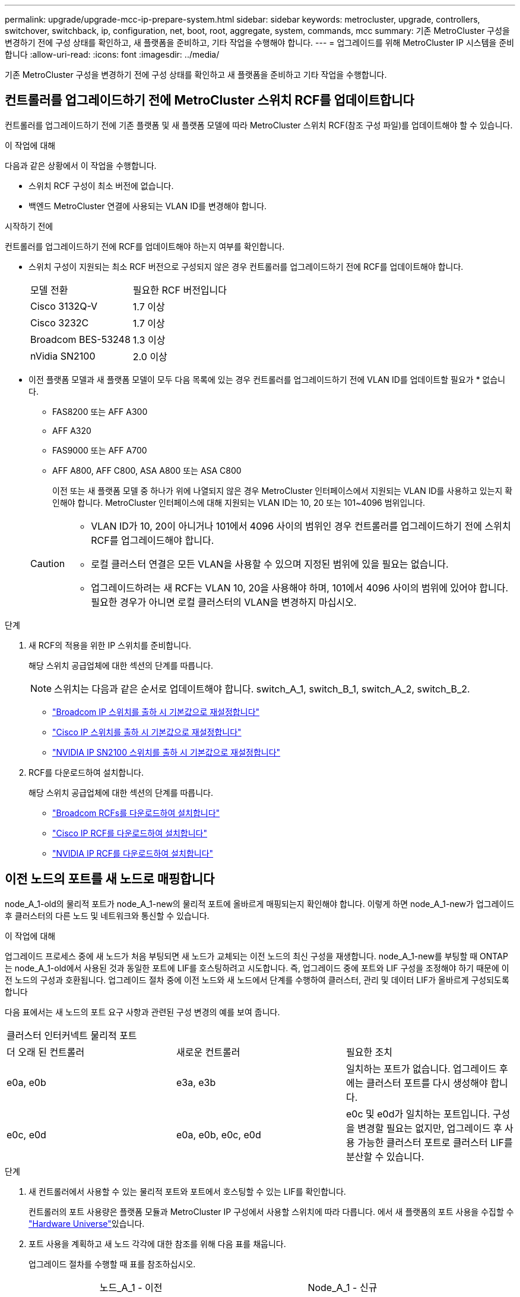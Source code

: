 ---
permalink: upgrade/upgrade-mcc-ip-prepare-system.html 
sidebar: sidebar 
keywords: metrocluster, upgrade, controllers, switchover, switchback, ip, configuration, net, boot, root, aggregate, system, commands, mcc 
summary: 기존 MetroCluster 구성을 변경하기 전에 구성 상태를 확인하고, 새 플랫폼을 준비하고, 기타 작업을 수행해야 합니다. 
---
= 업그레이드를 위해 MetroCluster IP 시스템을 준비합니다
:allow-uri-read: 
:icons: font
:imagesdir: ../media/


[role="lead"]
기존 MetroCluster 구성을 변경하기 전에 구성 상태를 확인하고 새 플랫폼을 준비하고 기타 작업을 수행합니다.



== 컨트롤러를 업그레이드하기 전에 MetroCluster 스위치 RCF를 업데이트합니다

컨트롤러를 업그레이드하기 전에 기존 플랫폼 및 새 플랫폼 모델에 따라 MetroCluster 스위치 RCF(참조 구성 파일)를 업데이트해야 할 수 있습니다.

.이 작업에 대해
다음과 같은 상황에서 이 작업을 수행합니다.

* 스위치 RCF 구성이 최소 버전에 없습니다.
* 백엔드 MetroCluster 연결에 사용되는 VLAN ID를 변경해야 합니다.


.시작하기 전에
컨트롤러를 업그레이드하기 전에 RCF를 업데이트해야 하는지 여부를 확인합니다.

* 스위치 구성이 지원되는 최소 RCF 버전으로 구성되지 않은 경우 컨트롤러를 업그레이드하기 전에 RCF를 업데이트해야 합니다.
+
|===


| 모델 전환 | 필요한 RCF 버전입니다 


 a| 
Cisco 3132Q-V
 a| 
1.7 이상



 a| 
Cisco 3232C
 a| 
1.7 이상



 a| 
Broadcom BES-53248
 a| 
1.3 이상



 a| 
nVidia SN2100
 a| 
2.0 이상

|===
* 이전 플랫폼 모델과 새 플랫폼 모델이 모두 다음 목록에 있는 경우 컨트롤러를 업그레이드하기 전에 VLAN ID를 업데이트할 필요가 * 없습니다.
+
** FAS8200 또는 AFF A300
** AFF A320
** FAS9000 또는 AFF A700
** AFF A800, AFF C800, ASA A800 또는 ASA C800
+
이전 또는 새 플랫폼 모델 중 하나가 위에 나열되지 않은 경우 MetroCluster 인터페이스에서 지원되는 VLAN ID를 사용하고 있는지 확인해야 합니다. MetroCluster 인터페이스에 대해 지원되는 VLAN ID는 10, 20 또는 101~4096 범위입니다.

+
[CAUTION]
====
*** VLAN ID가 10, 20이 아니거나 101에서 4096 사이의 범위인 경우 컨트롤러를 업그레이드하기 전에 스위치 RCF를 업그레이드해야 합니다.
*** 로컬 클러스터 연결은 모든 VLAN을 사용할 수 있으며 지정된 범위에 있을 필요는 없습니다.
*** 업그레이드하려는 새 RCF는 VLAN 10, 20을 사용해야 하며, 101에서 4096 사이의 범위에 있어야 합니다. 필요한 경우가 아니면 로컬 클러스터의 VLAN을 변경하지 마십시오.


====




.단계
. 새 RCF의 적용을 위한 IP 스위치를 준비합니다.
+
해당 스위치 공급업체에 대한 섹션의 단계를 따릅니다.

+

NOTE: 스위치는 다음과 같은 순서로 업데이트해야 합니다. switch_A_1, switch_B_1, switch_A_2, switch_B_2.

+
** link:../install-ip/task_switch_config_broadcom.html#resetting-the-broadcom-ip-switch-to-factory-defaults["Broadcom IP 스위치를 출하 시 기본값으로 재설정합니다"]
** link:../install-ip/task_switch_config_cisco.html#resetting-the-cisco-ip-switch-to-factory-defaults["Cisco IP 스위치를 출하 시 기본값으로 재설정합니다"]
** link:../install-ip/task_switch_config_nvidia.html#reset-the-nvidia-ip-sn2100-switch-to-factory-defaults["NVIDIA IP SN2100 스위치를 출하 시 기본값으로 재설정합니다"]


. RCF를 다운로드하여 설치합니다.
+
해당 스위치 공급업체에 대한 섹션의 단계를 따릅니다.

+
** link:../install-ip/task_switch_config_broadcom.html#downloading-and-installing-the-broadcom-rcf-files["Broadcom RCFs를 다운로드하여 설치합니다"]
** link:../install-ip/task_switch_config_cisco.html#downloading-and-installing-the-cisco-ip-rcf-files["Cisco IP RCF를 다운로드하여 설치합니다"]
** link:../install-ip/task_switch_config_nvidia.html#download-and-install-the-nvidia-rcf-files["NVIDIA IP RCF를 다운로드하여 설치합니다"]






== 이전 노드의 포트를 새 노드로 매핑합니다

node_A_1-old의 물리적 포트가 node_A_1-new의 물리적 포트에 올바르게 매핑되는지 확인해야 합니다. 이렇게 하면 node_A_1-new가 업그레이드 후 클러스터의 다른 노드 및 네트워크와 통신할 수 있습니다.

.이 작업에 대해
업그레이드 프로세스 중에 새 노드가 처음 부팅되면 새 노드가 교체되는 이전 노드의 최신 구성을 재생합니다. node_A_1-new를 부팅할 때 ONTAP는 node_A_1-old에서 사용된 것과 동일한 포트에 LIF를 호스팅하려고 시도합니다. 즉, 업그레이드 중에 포트와 LIF 구성을 조정해야 하기 때문에 이전 노드의 구성과 호환됩니다. 업그레이드 절차 중에 이전 노드와 새 노드에서 단계를 수행하여 클러스터, 관리 및 데이터 LIF가 올바르게 구성되도록 합니다

다음 표에서는 새 노드의 포트 요구 사항과 관련된 구성 변경의 예를 보여 줍니다.

|===


3+| 클러스터 인터커넥트 물리적 포트 


| 더 오래 된 컨트롤러 | 새로운 컨트롤러 | 필요한 조치 


 a| 
e0a, e0b
 a| 
e3a, e3b
 a| 
일치하는 포트가 없습니다. 업그레이드 후에는 클러스터 포트를 다시 생성해야 합니다.



 a| 
e0c, e0d
 a| 
e0a, e0b, e0c, e0d
 a| 
e0c 및 e0d가 일치하는 포트입니다. 구성을 변경할 필요는 없지만, 업그레이드 후 사용 가능한 클러스터 포트로 클러스터 LIF를 분산할 수 있습니다.

|===
.단계
. 새 컨트롤러에서 사용할 수 있는 물리적 포트와 포트에서 호스팅할 수 있는 LIF를 확인합니다.
+
컨트롤러의 포트 사용량은 플랫폼 모듈과 MetroCluster IP 구성에서 사용할 스위치에 따라 다릅니다. 에서 새 플랫폼의 포트 사용을 수집할 수 link:https://hwu.netapp.com["Hardware Universe"^]있습니다.

. 포트 사용을 계획하고 새 노드 각각에 대한 참조를 위해 다음 표를 채웁니다.
+
업그레이드 절차를 수행할 때 표를 참조하십시오.

+
|===


|  3+| 노드_A_1 - 이전 3+| Node_A_1 - 신규 


| LIF | 포트 | IPspace | 브로드캐스트 도메인 | 포트 | IPspace | 브로드캐스트 도메인 


 a| 
클러스터 1
 a| 
 a| 
 a| 
 a| 
 a| 
 a| 



 a| 
클러스터 2
 a| 
 a| 
 a| 
 a| 
 a| 
 a| 



 a| 
클러스터 3
 a| 
 a| 
 a| 
 a| 
 a| 
 a| 



 a| 
클러스터 4
 a| 
 a| 
 a| 
 a| 
 a| 
 a| 



 a| 
노드 관리
 a| 
 a| 
 a| 
 a| 
 a| 
 a| 



 a| 
클러스터 관리
 a| 
 a| 
 a| 
 a| 
 a| 
 a| 



 a| 
데이터 1
 a| 
 a| 
 a| 
 a| 
 a| 
 a| 



 a| 
데이터 2
 a| 
 a| 
 a| 
 a| 
 a| 
 a| 



 a| 
데이터 3
 a| 
 a| 
 a| 
 a| 
 a| 
 a| 



 a| 
데이터 4
 a| 
 a| 
 a| 
 a| 
 a| 
 a| 



 a| 
산
 a| 
 a| 
 a| 
 a| 
 a| 
 a| 



 a| 
인터클러스터 포트
 a| 
 a| 
 a| 
 a| 
 a| 
 a| 

|===




== 새 컨트롤러를 netboot합니다

새 노드를 설치한 후에는 Netboot를 사용하여 새 노드가 원래 노드와 동일한 버전의 ONTAP를 실행 중인지 확인해야 합니다. netboot라는 용어는 원격 서버에 저장된 ONTAP 이미지에서 부팅됨을 의미합니다. netboot를 준비할 때 시스템이 액세스할 수 있는 웹 서버에 ONTAP 9 부트 이미지 사본을 넣어야 합니다.

.단계
. 새 컨트롤러를 Netboot에 다음과 같이 합니다.
+
.. 에 액세스합니다 link:https://mysupport.netapp.com/site/["NetApp Support 사이트"^] 시스템의 Netboot 수행에 사용되는 파일을 다운로드합니다.
.. NetApp Support 사이트의 소프트웨어 다운로드 섹션에서 해당 ONTAP 소프트웨어를 다운로드하고 웹 액세스 가능한 디렉토리에 'ONTAP-version_image.tgz' 파일을 저장합니다.
.. 웹 액세스 가능 디렉토리로 변경하고 필요한 파일을 사용할 수 있는지 확인합니다.
+
디렉토리 목록에는 커널 파일이 있는 netboot 폴더가 포함되어야 합니다.

+
'_ONTAP-version_image.tgz'

+
파일의 압축을 풀 필요가 `_ontap-version_image.tgz` 없습니다.

..  `LOADER`프롬프트에서 관리 LIF에 대한 NetBoot 연결을 구성합니다.
+
|===


| IP 주소 지정이... | 그러면... 


 a| 
DHCP를 선택합니다
 a| 
자동 연결을 구성합니다.

ifconfig e0M-auto를 선택합니다



 a| 
정적
 a| 
수동 연결을 구성합니다.

'ifconfig e0M-addr=_ip_addr_-mask=_netmask_-GW=_gateway_'

|===
.. netboot 수행
+
"netboot\http://_web_server_ip/path_to_web-accessible_directory/ontap-version_image.tgz`

.. 부팅 메뉴에서 옵션**(7) Install new software first**(새 소프트웨어를 먼저 설치**)를 선택하여 새 소프트웨어 이미지를 다운로드하여 부팅 장치에 설치합니다.
+
다음 메시지는 무시하십시오.

+
""이 절차는 HA 쌍의 무중단 업그레이드에는 지원되지 않습니다." 무중단 소프트웨어 업그레이드에는 적용되며 컨트롤러 업그레이드에는 적용되지 않습니다.

.. 절차를 계속하라는 메시지가 나타나면 "y"를 입력하고 패키지를 입력하라는 메시지가 나타나면 이미지 파일의 URL을 입력합니다.
+
"http://__web_server_ip/path_to_web-accessible_directory/ontap-version___image.tgz`

.. 해당하는 경우 사용자 이름과 암호를 입력하거나 Enter 키를 눌러 계속합니다.
.. 다음과 유사한 프롬프트가 표시되면 백업 복구를 건너뛰려면 "n"을 입력해야 합니다.
+
[listing]
----
Do you want to restore the backup configuration now? {y|n} n
----
.. 다음과 유사한 프롬프트가 나타나면 '* y*'를 입력하여 재부팅합니다.
+
[listing]
----
The node must be rebooted to start using the newly installed software. Do you want to reboot now? {y|n}
----






== 컨트롤러 모듈의 구성을 지웁니다

MetroCluster 구성에서 새 컨트롤러 모듈을 사용하기 전에 기존 구성을 지워야 합니다.

.단계
. 필요한 경우 노드를 중지하여 프롬프트를 표시합니다 `LOADER`.
+
"중지"

.  `LOADER`프롬프트에서 환경 변수를 기본값으로 설정합니다.
+
세트 기본값

. 환경 저장:
+
'사베에프'

.  `LOADER`프롬프트에서 부팅 메뉴를 실행합니다.
+
boot_ontap 메뉴

. 부팅 메뉴 프롬프트에서 구성을 지웁니다.
+
휘폰무화과

+
확인 프롬프트에 yes로 응답합니다.

+
노드가 재부팅되고 부팅 메뉴가 다시 표시됩니다.

. 부팅 메뉴에서 옵션 * 5 * 를 선택하여 시스템을 유지보수 모드로 부팅합니다.
+
확인 프롬프트에 yes로 응답합니다.





== 사이트 업그레이드 전에 MetroCluster 상태를 확인하십시오

업그레이드를 수행하기 전에 MetroCluster 구성의 상태와 연결성을 확인합니다.


CAUTION: 첫 번째 사이트에서 컨트롤러를 업그레이드한 후 두 번째 사이트를 업그레이드하기 전에 다음을 실행합니다.  `metrocluster check run` 이어서  `metrocluster check show` 오류가 반환됩니다  `config-replication` 필드. 이 오류는 각 사이트의 노드 간 NVRAM 크기 불일치를 나타내며, 두 사이트에 서로 다른 플랫폼 모델이 있는 경우 예상되는 동작입니다. DR 그룹의 모든 노드에 대한 컨트롤러 업그레이드가 완료될 때까지 이 오류를 무시해도 됩니다.

.단계
. ONTAP에서 MetroCluster 구성 작동을 확인합니다.
+
.. 노드가 multipathed:+ 인지 확인한다
`node run -node <node_name> sysconfig -a`
+
MetroCluster 구성의 각 노드에 대해 이 명령을 실행합니다.

.. 구성에서 손상된 디스크가 없는지 확인합니다. + '스토리지 디스크 표시 - 파손'
+
MetroCluster 구성의 각 노드에서 이 명령을 실행합니다.

.. 상태 알림을 확인합니다.
+
'시스템 상태 경고 표시

+
각 클러스터에서 이 명령을 실행합니다.

.. 클러스터의 라이센스를 확인합니다.
+
'시스템 사용권 프로그램'

+
각 클러스터에서 이 명령을 실행합니다.

.. 노드에 연결된 디바이스를 확인합니다.
+
네트워크 디바이스 발견 쇼

+
각 클러스터에서 이 명령을 실행합니다.

.. 두 사이트 모두에서 표준 시간대와 시간이 올바르게 설정되었는지 확인합니다.
+
'클러스터 날짜 표시'

+
각 클러스터에서 이 명령을 실행합니다. 명령을 사용하여 시간과 시간대를 구성할 수 `cluster date` 있습니다.



. MetroCluster 구성의 운영 모드를 확인하고 MetroCluster 검사를 수행합니다.
+
.. MetroCluster 설정을 확인하고 운영 모드가 정상 모드인지 확인한 후 MetroCluster show를 실행합니다
.. 예상되는 모든 노드가 표시되는지 확인합니다. + "MetroCluster node show"
.. 다음 명령을 실행합니다.
+
'MetroCluster check run

.. MetroCluster 검사 결과를 표시합니다.
+
MetroCluster 체크 쇼



. Config Advisor 도구를 사용하여 MetroCluster 케이블 연결을 확인합니다.
+
.. Config Advisor를 다운로드하고 실행합니다.
+
https://mysupport.netapp.com/site/tools/tool-eula/activeiq-configadvisor["NetApp 다운로드: Config Advisor"]

.. Config Advisor를 실행한 후 도구의 출력을 검토하고 출력에서 권장 사항을 따라 발견된 문제를 해결하십시오.






== 업그레이드하기 전에 정보를 수집합니다

업그레이드하기 전에 각 노드에 대한 정보를 수집하고, 필요한 경우 네트워크 브로드캐스트 도메인을 조정하고, VLAN 및 인터페이스 그룹을 제거하고, 암호화 정보를 수집해야 합니다.

.단계
. 각 노드의 물리적 케이블 연결을 기록하고 필요에 따라 새 노드의 올바른 케이블 연결을 허용하도록 케이블에 레이블을 지정합니다.
. 각 노드에 대한 인터커넥트, 포트 및 LIF 정보를 수집합니다.
+
각 노드에 대해 다음 명령의 출력을 수집합니다.

+
** MetroCluster interconnect show
** 'MetroCluster configuration-settings connection show'를 선택합니다
** 네트워크 인터페이스 show-role cluster, node-mgmt
** `network port show -node <node_name> -type physical`
** `network port vlan show -node <node_name>`
** `network port ifgrp show -node <node_name> -instance`
** 네트워크 포트 브로드캐스트 도메인 쇼
** 네트워크 포트 도달 가능성 세부 정보
** 네트워크 IPspace 쇼
** '볼륨 쇼'
** '스토리지 집계 쇼'
** `system node run -node <node_name> sysconfig -a`
** `aggr show -r`
** '디스크 쇼'
** `system node run <node-name> disk show`
** `vol show -fields type`
** `vol show -fields type , space-guarantee`
** 'vserver fcp initiator show'를 선택합니다
** 스토리지 디스크 쇼
** 'MetroCluster configuration-settings interface show'를 선택합니다


. Site_B(플랫폼을 현재 업그레이드 중인 사이트)의 UUID를 수집합니다.
+
'MetroCluster node show-fields node-cluster-uuid, node-uuuid

+
성공적으로 업그레이드하려면 새 site_B 컨트롤러 모듈에서 이러한 값을 정확하게 구성해야 합니다. 값을 파일에 복사하여 나중에 업그레이드 프로세스에서 명령으로 복사할 수 있습니다.

+
다음 예는 UUID를 사용한 명령 출력을 보여 줍니다.

+
[listing]
----
cluster_B::> metrocluster node show -fields node-cluster-uuid, node-uuid
  (metrocluster node show)
dr-group-id cluster     node   node-uuid                            node-cluster-uuid
----------- --------- -------- ------------------------------------ ------------------------------
1           cluster_A node_A_1 f03cb63c-9a7e-11e7-b68b-00a098908039 ee7db9d5-9a82-11e7-b68b-00a098908039
1           cluster_A node_A_2 aa9a7a7a-9a81-11e7-a4e9-00a098908c35 ee7db9d5-9a82-11e7-b68b-00a098908039
1           cluster_B node_B_1 f37b240b-9ac1-11e7-9b42-00a098c9e55d 07958819-9ac6-11e7-9b42-00a098c9e55d
1           cluster_B node_B_2 bf8e3f8f-9ac4-11e7-bd4e-00a098ca379f 07958819-9ac6-11e7-9b42-00a098c9e55d
4 entries were displayed.
cluster_B::*
----
+
NetApp은 다음과 유사한 테이블에 UUID를 기록할 것을 권장합니다.

+
|===


| 클러스터 또는 노드 | UUID입니다 


 a| 
클러스터_B
 a| 
07958819-9ac6-11e7-9b42-00a098c9e55d



 a| 
노드_B_1
 a| 
f37b240b-9ac1-11e7-9b42-00a098c9e55d



 a| 
노드_B_2
 a| 
bf8e3f8f-9ac4-11e7-bd4e-00a098ca379f



 a| 
클러스터_A
 a| 
ee7db9d5-9a82-11e7-b68b-00a098908039



 a| 
노드_A_1
 a| 
f03cb63c-9a7e-11e7-b68b-00a098908039



 a| 
노드_A_2
 a| 
a9a7a7a-9a81-11e7-a4e9-00a098908c35

|===
. MetroCluster 노드가 SAN 구성에 있는 경우 관련 정보를 수집합니다.
+
다음 명령의 출력을 수집합니다.

+
** FCP 어댑터 show-instance(FCP 어댑터 show-instance)
** FCP 인터페이스의 show-instance입니다
** iSCSI 인터페이스 쇼
** 'ucadmin 쇼'


. 루트 볼륨이 암호화된 경우 키 관리자에 사용되는 암호를 수집하고 저장합니다.
+
보안 키 관리자 백업 쇼

. MetroCluster 노드가 볼륨 또는 애그리게이트에 암호화를 사용하는 경우 키 및 암호 문구를 복사합니다.
+
자세한 내용은 를 참조하십시오 https://docs.netapp.com/ontap-9/topic/com.netapp.doc.pow-nve/GUID-1677AE0A-FEF7-45FA-8616-885AA3283BCF.html["온보드 키 관리 정보를 수동으로 백업합니다"].

+
.. Onboard Key Manager가 설정된 경우: +'보안 키 관리자 온보드 show-backup
+
나중에 업그레이드 절차에서 암호가 필요합니다.

.. 엔터프라이즈 키 관리(KMIP)를 구성한 경우 다음 명령을 실행하십시오.
+
'보안 키 관리자 외부 쇼 인스턴스' 보안 키 관리자 키 쿼리



. 기존 노드의 시스템 ID 수집:
+
MetroCluster node show-fields node-systemid, ha-partner-systemid, dr-partner-systemid, dr-auxiliary-systemid

+
다음 출력은 재할당된 드라이브를 보여 줍니다.

+
[listing]
----
::> metrocluster node show -fields node-systemid,ha-partner-systemid,dr-partner-systemid,dr-auxiliary-systemid

dr-group-id cluster     node     node-systemid ha-partner-systemid dr-partner-systemid dr-auxiliary-systemid
----------- ----------- -------- ------------- ------------------- ------------------- ---------------------
1           cluster_A node_A_1   537403324     537403323           537403321           537403322
1           cluster_A node_A_2   537403323     537403324           537403322           537403321
1           cluster_B node_B_1   537403322     537403321           537403323           537403324
1           cluster_B node_B_2   537403321     537403322           537403324           537403323
4 entries were displayed.
----




== 중재자 또는 타이차단기 모니터링을 제거합니다

플랫폼을 업그레이드하기 전에 Tiebreaker 또는 중재자 유틸리티를 사용하여 MetroCluster 구성을 모니터링하는 경우 모니터링을 제거해야 합니다.

.단계
. 다음 명령의 출력을 수집합니다.
+
'Storage iSCSI-initiator show'를 선택합니다

. 전환을 시작할 수 있는 Tiebreaker, 중재자 또는 기타 소프트웨어에서 기존 MetroCluster 구성을 제거합니다.
+
|===


| 사용 중인 경우... | 다음 절차를 사용하십시오. 


 a| 
Tiebreaker입니다
 a| 
link:../tiebreaker/concept_configuring_the_tiebreaker_software.html#remove-metrocluster-configurations["MetroCluster 구성 제거"]



 a| 
중재자
 a| 
ONTAP 프롬프트에서 다음 명령을 실행합니다.

'MetroCluster configuration-settings 중재자 제거



 a| 
타사 응용 프로그램
 a| 
제품 설명서를 참조하십시오.

|===




== 유지 관리 전에 사용자 지정 AutoSupport 메시지를 보냅니다

유지보수를 수행하기 전에 AutoSupport 메시지를 발행하여 NetApp 기술 지원 팀에 유지보수 진행 중임을 알려야 합니다. 유지 관리가 진행 중임을 기술 지원 부서에 알리는 것은 운영 중단이 발생했다는 가정 하에 사례가 열리지 않도록 방지합니다.

.이 작업에 대해
이 작업은 각 MetroCluster 사이트에서 수행해야 합니다.

.단계
. 클러스터에 로그인합니다.
. 유지 관리의 시작을 나타내는 AutoSupport 메시지를 호출합니다.
+
'시스템 노드 AutoSupport invoke-node * -type all-message maINT=__maintenance -window-in-hours_'

+
유지보수 윈도우 시간(main유지보수-window-in-hours) 매개변수는 유지보수 윈도우 길이를 최대 72시간으로 지정합니다. 시간이 경과하기 전에 유지 관리가 완료된 경우 유지 보수 기간이 종료되었음을 나타내는 AutoSupport 메시지를 호출할 수 있습니다.

+
'System node AutoSupport invoke-node * -type all-message maINT=end'

. 파트너 사이트에서 이 단계를 반복합니다.


.다음 단계
link:upgrade-mcc-ip-manual-switchover.html["MetroCluster 구성을 전환합니다"]..
